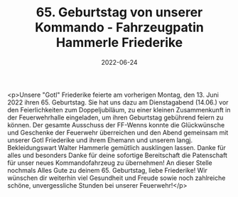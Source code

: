 #+TITLE: 65. Geburtstag von unserer Kommando - Fahrzeugpatin Hammerle Friederike
#+DATE: 2022-06-24
#+FACEBOOK_URL: https://facebook.com/ffwenns/posts/7732675253474199

<p>Unsere "Gotl" Friederike feierte am vorherigen Montag, den 13. Juni 2022 ihren 65. Geburtstag. Sie hat uns dazu am Dienstagabend (14.06.) vor den Feierlichkeiten zum Doppeljubiläum, zu einer kleinen Zusammenkunft in der Feuerwehrhalle eingeladen, um ihren Geburtstag gebührend feiern zu können.
Der gesamte Ausschuss der FF-Wenns konnte die Glückwünsche und Geschenke der Feuerwehr überreichen und den Abend gemeinsam mit unserer Gotl Friederike und ihrem Ehemann und unserem langj. Bekleidungswart Walter Hammerle gemütlich ausklingen lassen.
Danke für alles und besonders Danke für deine sofortige Bereitschaft die Patenschaft für unser neues Kommandofahrzeug zu übernehmen! 
An dieser Stelle nochmals Alles Gute zu deinem 65. Geburtstag, liebe Friederike! Wir wünschen dir weiterhin viel Gesundheit und Freude sowie noch zahlreiche schöne, unvergessliche Stunden bei unserer Feuerwehr!</p>
